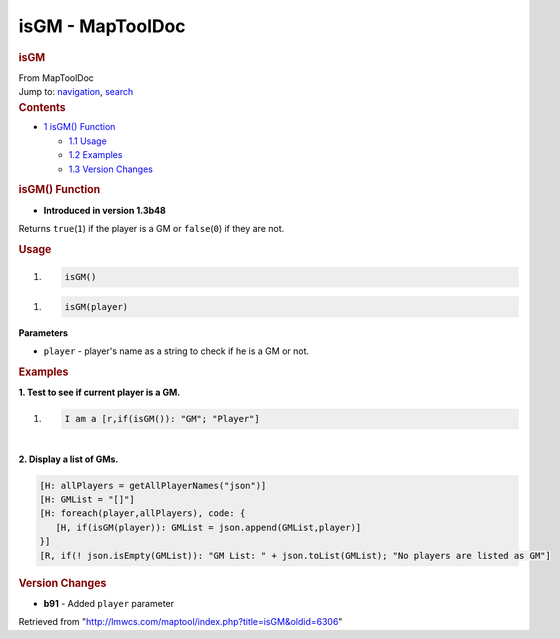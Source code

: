 =================
isGM - MapToolDoc
=================

.. contents::
   :depth: 3
..

.. container:: noprint
   :name: mw-page-base

.. container:: noprint
   :name: mw-head-base

.. container:: mw-body
   :name: content

   .. container:: mw-indicators

   .. rubric:: isGM
      :name: firstHeading
      :class: firstHeading

   .. container:: mw-body-content
      :name: bodyContent

      .. container::
         :name: siteSub

         From MapToolDoc

      .. container::
         :name: contentSub

      .. container:: mw-jump
         :name: jump-to-nav

         Jump to: `navigation <#mw-head>`__, `search <#p-search>`__

      .. container:: mw-content-ltr
         :name: mw-content-text

         .. container:: toc
            :name: toc

            .. container::
               :name: toctitle

               .. rubric:: Contents
                  :name: contents

            -  `1 isGM() Function <#isGM.28.29_Function>`__

               -  `1.1 Usage <#Usage>`__
               -  `1.2 Examples <#Examples>`__
               -  `1.3 Version Changes <#Version_Changes>`__

         .. rubric:: isGM() Function
            :name: isgm-function

         .. container:: template_version

            • **Introduced in version 1.3b48**

         .. container:: template_description

            Returns ``true``\ (``1``) if the player is a GM or
            ``false``\ (``0``) if they are not.

         .. rubric:: Usage
            :name: usage

         .. container:: mw-geshi mw-code mw-content-ltr

            .. container:: mtmacro source-mtmacro

               #. .. code-block:: none

                     isGM()

         .. container:: mw-geshi mw-code mw-content-ltr

            .. container:: mtmacro source-mtmacro

               #. .. code-block:: none

                     isGM(player)

         **Parameters**

         -  ``player`` - player's name as a string to check if he is a
            GM or not.

         .. rubric:: Examples
            :name: examples

         .. container:: template_examples

            **1. Test to see if current player is a GM.**

            .. container:: mw-geshi mw-code mw-content-ltr

               .. container:: mtmacro source-mtmacro

                  #. .. code-block:: none

                        I am a [r,if(isGM()): "GM"; "Player"]

            | 
            | **2. Display a list of GMs.**

            .. container:: mw-geshi mw-code mw-content-ltr

               .. container:: mtmacro source-mtmacro

                  .. code-block:: none

                     [H: allPlayers = getAllPlayerNames("json")]
                     [H: GMList = "[]"]
                     [H: foreach(player,allPlayers), code: {
                        [H, if(isGM(player)): GMList = json.append(GMList,player)]
                     }]
                     [R, if(! json.isEmpty(GMList)): "GM List: " + json.toList(GMList); "No players are listed as GM"]

         .. rubric:: Version Changes
            :name: version-changes

         .. container:: template_changes

            -  **b91** - Added ``player`` parameter

      .. container:: printfooter

         Retrieved from
         "http://lmwcs.com/maptool/index.php?title=isGM&oldid=6306"

